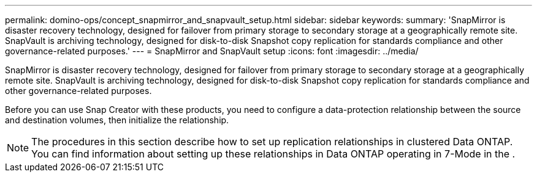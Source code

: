 ---
permalink: domino-ops/concept_snapmirror_and_snapvault_setup.html
sidebar: sidebar
keywords: 
summary: 'SnapMirror is disaster recovery technology, designed for failover from primary storage to secondary storage at a geographically remote site. SnapVault is archiving technology, designed for disk-to-disk Snapshot copy replication for standards compliance and other governance-related purposes.'
---
= SnapMirror and SnapVault setup
:icons: font
:imagesdir: ../media/

[.lead]
SnapMirror is disaster recovery technology, designed for failover from primary storage to secondary storage at a geographically remote site. SnapVault is archiving technology, designed for disk-to-disk Snapshot copy replication for standards compliance and other governance-related purposes.

Before you can use Snap Creator with these products, you need to configure a data-protection relationship between the source and destination volumes, then initialize the relationship.

NOTE: The procedures in this section describe how to set up replication relationships in clustered Data ONTAP. You can find information about setting up these relationships in Data ONTAP operating in 7-Mode in the .
